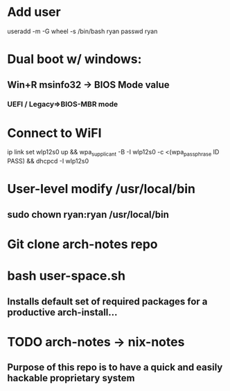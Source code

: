 * Add user
useradd -m -G wheel -s /bin/bash ryan
passwd ryan
* Dual boot w/ windows:
** Win+R msinfo32 -> BIOS Mode value
*** UEFI / Legacy=>BIOS-MBR mode
* Connect to WiFI
ip link set wlp12s0 up && wpa_supplicant -B -I wlp12s0 -c <(wpa_passphrase ID PASS) && dhcpcd -I wlp12s0
* User-level modify /usr/local/bin
** sudo chown ryan:ryan /usr/local/bin
* Git clone arch-notes repo
* bash user-space.sh
** Installs default set of required packages for a productive arch-install...
* TODO arch-notes -> nix-notes
** Purpose of this repo is to have a quick and easily hackable proprietary system
